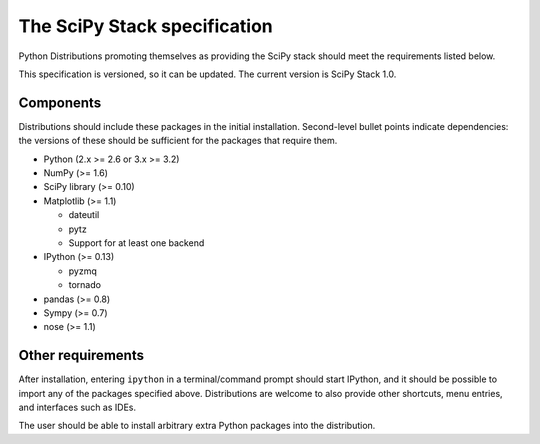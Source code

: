 .. _stackspec:

=============================
The SciPy Stack specification
=============================

.. deprecated::

    The SciPy Stack Specification was developed in 2012.
    As of 2017, the SciPy Stack concept is obsolete given
    improvements in package management and distribution.

Python Distributions promoting themselves as providing the SciPy stack should
meet the requirements listed below.

This specification is versioned, so it can be updated. The current version is
SciPy Stack 1.0.

Components
----------

Distributions should include these packages in the initial installation.
Second-level bullet points indicate dependencies: the versions of these should
be sufficient for the packages that require them.

* Python (2.x >= 2.6 or 3.x >= 3.2)
* NumPy (>= 1.6)
* SciPy library (>= 0.10)
* Matplotlib (>= 1.1)

  - dateutil
  - pytz
  - Support for at least one backend

* IPython (>= 0.13)

  - pyzmq
  - tornado

* pandas (>= 0.8)
* Sympy (>= 0.7)
* nose (>= 1.1)


Other requirements
------------------

After installation, entering ``ipython`` in a terminal/command prompt should
start IPython, and it should be possible to import any of the packages specified
above. Distributions are welcome to also provide other shortcuts, menu entries,
and interfaces such as IDEs.

The user should be able to install arbitrary extra Python packages into the
distribution.
